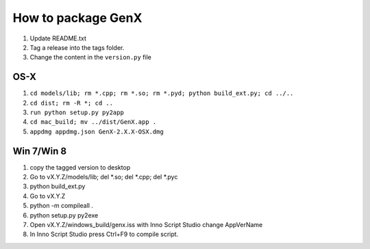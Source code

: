 .. _development-distribution:

*******************
How to package GenX
*******************

#. Update README.txt
#. Tag a release into the tags folder.
#. Change the content in the ``version.py`` file

OS-X
====

#. ``cd models/lib; rm *.cpp; rm *.so; rm *.pyd; python build_ext.py; cd ../..``
#. ``cd dist; rm -R *; cd ..``
#. ``run python setup.py py2app``
#. ``cd mac_build; mv ../dist/GenX.app .``
#. ``appdmg appdmg.json GenX-2.X.X-OSX.dmg``

Win 7/Win 8
===========
#. copy the tagged version to desktop
#. Go to vX.Y.Z/models/lib; del *.so; del *.cpp; del *.pyc
#. python build_ext.py
#. Go to vX.Y.Z
#. python -m compileall .
#. python setup.py py2exe
#. Open vX.Y.Z/windows_build/genx.iss with Inno Script Studio change AppVerName
#. In Inno Script Studio press Ctrl+F9 to compile script.
